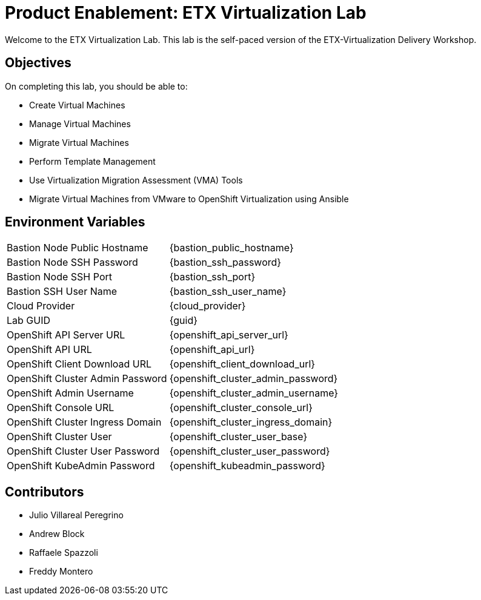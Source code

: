 = Product Enablement: ETX Virtualization Lab

Welcome to the ETX Virtualization Lab.
This lab is the self-paced version of the ETX-Virtualization Delivery Workshop.

== Objectives

On completing this lab, you should be able to:

* Create Virtual Machines
* Manage Virtual Machines
* Migrate Virtual Machines
* Perform Template Management
* Use Virtualization Migration Assessment (VMA) Tools
* Migrate Virtual Machines from VMware to OpenShift Virtualization using Ansible

== Environment Variables

[horizontal]
Bastion Node Public Hostname:: {bastion_public_hostname}
Bastion Node SSH Password:: {bastion_ssh_password}
Bastion Node SSH Port:: {bastion_ssh_port}
Bastion SSH User Name:: {bastion_ssh_user_name}
Cloud Provider:: {cloud_provider}
Lab GUID:: {guid}
OpenShift API Server URL:: {openshift_api_server_url}
OpenShift API URL:: {openshift_api_url}
OpenShift Client Download URL:: {openshift_client_download_url}
OpenShift Cluster Admin Password:: {openshift_cluster_admin_password}
OpenShift Admin Username:: {openshift_cluster_admin_username}
OpenShift Console URL:: {openshift_cluster_console_url}
OpenShift Cluster Ingress Domain:: {openshift_cluster_ingress_domain}
OpenShift Cluster User:: {openshift_cluster_user_base}
OpenShift Cluster User Password:: {openshift_cluster_user_password}
OpenShift KubeAdmin Password:: {openshift_kubeadmin_password}

== Contributors

* Julio Villareal Peregrino
* Andrew Block
* Raffaele Spazzoli
* Freddy Montero
